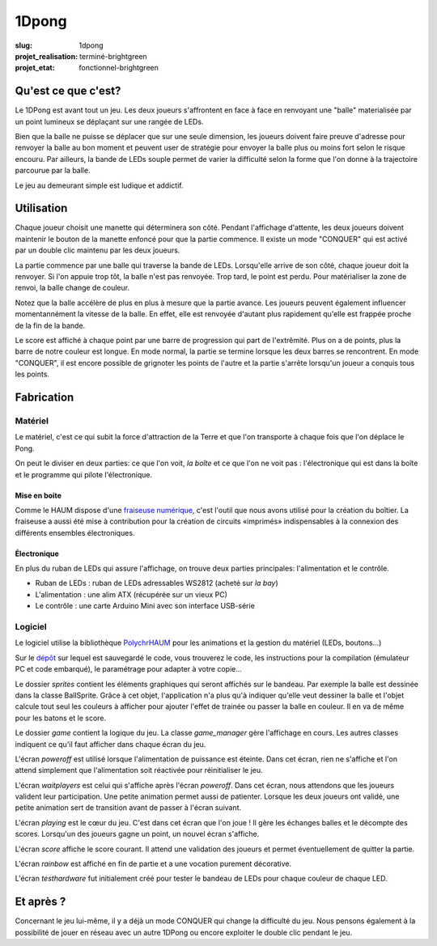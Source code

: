 ======
1Dpong
======

:slug: 1dpong

:projet_realisation: terminé-brightgreen
:projet_etat: fonctionnel-brightgreen

.. image:: /images/bannieres_projets/1dpong.1.jpg
	:alt: 1DPong

Qu'est ce que c'est?
====================

Le 1DPong est avant tout un jeu. Les deux joueurs s'affrontent en face à face en renvoyant une "balle" materialisée
par un point lumineux se déplaçant sur une rangée de LEDs.

Bien que la balle ne puisse se déplacer que sur une seule dimension, les joueurs doivent faire preuve d'adresse pour
renvoyer la balle au bon moment et peuvent user de stratégie pour envoyer la balle plus ou moins fort selon le
risque encouru. Par ailleurs, la bande de LEDs souple permet de varier la difficulté selon la forme que l'on donne
à la trajectoire parcourue par la balle.

Le jeu au demeurant simple est ludique et addictif.

Utilisation
===========

Chaque joueur choisit une manette qui déterminera son côté. Pendant l'affichage d'attente, les deux joueurs doivent maintenir
le bouton de la manette enfoncé pour que la partie commence. Il existe un mode "CONQUER" qui est activé par un double clic maintenu par
les deux joueurs.

La partie commence par une balle qui traverse la bande de LEDs. Lorsqu'elle arrive de son côté, chaque joueur doit la
renvoyer. Si l'on appuie trop tôt, la balle n'est pas renvoyée. Trop tard, le point est perdu. Pour matérialiser la zone
de renvoi, la balle change de couleur.

Notez que la balle accélère de plus en plus à mesure que la partie avance. Les joueurs peuvent également influencer
momentannément la vitesse de la balle. En effet, elle est renvoyée d'autant plus rapidement qu'elle est frappée proche
de la fin de la bande.

Le score est affiché à chaque point par une barre de progression qui part de l'extrêmité. Plus on a de points, plus la
barre de notre couleur est longue. En mode normal, la partie se termine lorsque les deux barres se rencontrent. En mode
"CONQUER", il est encore possible de grignoter les points de l'autre et la partie s'arrête lorsqu'un joueur a conquis tous
les points.

Fabrication
===========

Matériel
--------

Le matériel, c'est ce qui subit la force d'attraction de la Terre et que l'on transporte à chaque fois que l'on déplace le Pong.

On peut le diviser en deux parties: ce que l'on voit, *la boîte* et ce que l'on ne voit pas : l'électronique qui est dans la boîte et le programme qui pilote l'électronique.

Mise en boite
~~~~~~~~~~~~~

Comme le HAUM dispose d'une `fraiseuse numérique`_, c'est l'outil que nous avons utilisé pour la création du boîtier. La fraiseuse a aussi été mise à contribution pour la création de circuits «imprimés» indispensables à la connexion des différents ensembles électroniques.

.. _fraiseuse numérique: /pages/axihaum.html

Électronique
~~~~~~~~~~~~

En plus du ruban de LEDs qui assure l'affichage, on trouve deux parties principales: l'alimentation et le contrôle.

- Ruban de LEDs : ruban de LEDs adressables WS2812 (acheté sur *la bay*)
- L'alimentation : une alim ATX (récupérée sur un vieux PC)
- Le contrôle : une carte Arduino Mini avec son interface USB-série


Logiciel
--------

Le logiciel utilise la bibliothèque PolychrHAUM_ pour les animations et la gestion du matériel (LEDs, boutons...)

Sur le `dépôt`_ sur lequel est sauvegardé le code, vous trouverez le code, les instructions pour la compilation
(émulateur PC et code embarqué), le paramétrage pour adapter à votre copie...

Le dossier *sprites* contient les éléments graphiques qui seront affichés sur le bandeau. Par exemple la balle
est dessinée dans la classe BallSprite. Grâce à cet objet, l'application n'a plus qu'à indiquer qu'elle veut
dessiner la balle et l'objet calcule tout seul les couleurs à afficher pour ajouter l'effet de trainée ou passer
la balle en couleur. Il en va de même pour les batons et le score.

Le dossier *game* contient la logique du jeu. La classe *game_manager* gère l'affichage en cours. Les autres
classes indiquent ce qu'il faut afficher dans chaque écran du jeu.

L'écran *poweroff* est utilisé lorsque l'alimentation de puissance est éteinte. Dans cet écran, rien ne s'affiche
et l'on attend simplement que l'alimentation soit réactivée pour réinitialiser le jeu.

L'écran *waitplayers* est celui qui s'affiche après l'écran *poweroff*. Dans cet écran, nous attendons que les
joueurs valident leur participation. Une petite animation permet aussi de patienter. Lorsque les deux joueurs
ont validé, une petite animation sert de transition avant de passer à l'écran suivant.

L'écran *playing* est le cœur du jeu. C'est dans cet écran que l'on joue ! Il gère les échanges balles et le décompte
des scores. Lorsqu'un des joueurs gagne un point, un nouvel écran s'affiche.

L'écran *score* affiche le score courant. Il attend une validation des joueurs et permet éventuellement de quitter
la partie.

L'écran *rainbow* est affiché en fin de partie et a une vocation purement décorative.

L'écran *testhardware* fut initialement créé pour tester le bandeau de LEDs pour chaque couleur de chaque LED.

   .. image :: https://photos.haum.org/small/ggj2015/p1090549_16329255616_o.jpg


Et après ?
==========

Concernant le jeu lui-même, il y a déjà un mode CONQUER qui change la difficulté du jeu. Nous pensons également
à la possibilité de jouer en réseau avec un autre 1DPong ou encore exploiter le double clic pendant le jeu.

.. _PolychrHAUM: /pages/polychrhaum.html
.. _dépôt: https://github.com/haum/ponghaum
